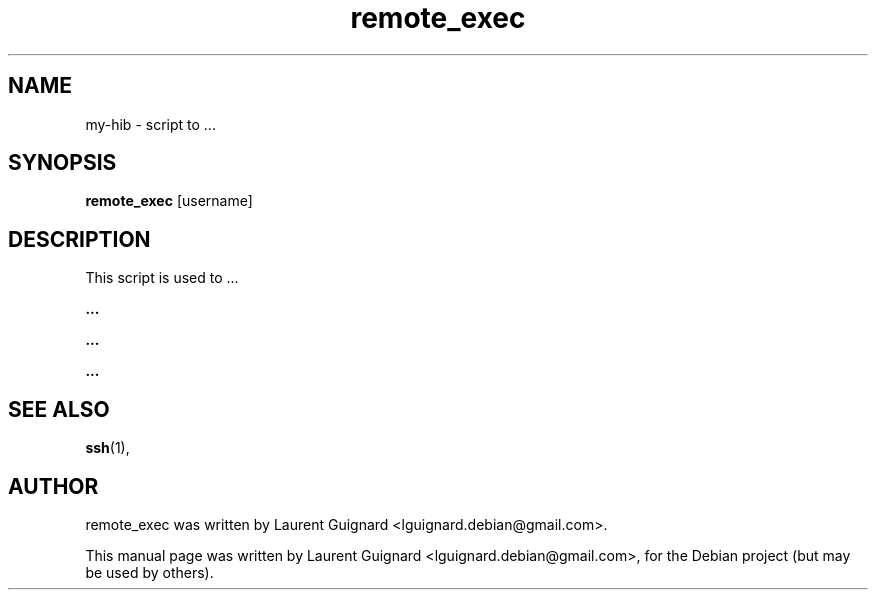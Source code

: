 .TH remote_exec 1 
.SH NAME
my-hib \- script to ...
.SH SYNOPSIS
.B remote_exec
[username]
.SH DESCRIPTION
This script is used to ...
.PP
.B ...
...
.PP
.B ...
.PP
.B ...
...
.PP
.SH SEE ALSO
.BR ssh (1),
.SH AUTHOR
remote_exec was written by Laurent Guignard <lguignard.debian@gmail.com>.
.PP
This manual page was written by Laurent Guignard <lguignard.debian@gmail.com>,
for the Debian project (but may be used by others).
